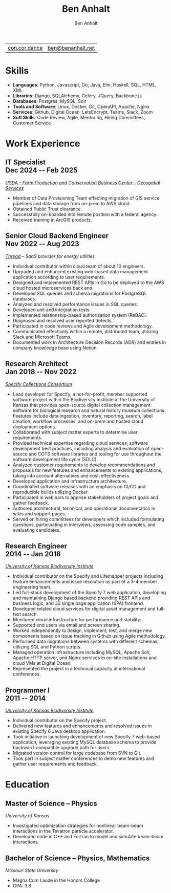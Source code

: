 #+TITLE: Ben Anhalt
#+AUTHOR: Ben Anhalt

#+OPTIONS: toc:nil num:nil date:nil ':t
#+MACRO: date @@latex: \hfill\normalfont{\small $1} @@ @@html: <div id=date>$1</div> @@ @@ascii: ($1) @@
#+MACRO: pagebreak @@latex: \clearpage @@

| [[https://con.cor.dance][con.cor.dance]] | [[mailto:ben@benanhalt.net][ben@benanhalt.net]] |

* Format                                                           :noexport:
** Latex
  Note: to manually fit content nicely to each page:
  - Add in a heading =** {{{pagebreak()}}}= (This will only effect pdf output)
  - Alter the value of \setlist{itemsep=??} (adjust spacing between bullet items)
  - Adjust the page margins (geometry package)

*** Page layout
    #+LATEX_CLASS_OPTIONS: [letterpaper,11pt]
    #+LATEX_HEADER: \usepackage[left=3cm, right=3cm, top=2.7cm, bottom=2.7cm]{geometry}
    #+LATEX_HEADER: \usepackage{parskip}
    #+LATEX_HEADER: \usepackage{microtype}
    #+LATEX_HEADER: \usepackage{enumitem}
    #+LATEX_HEADER: \setlist{itemsep=-3pt} % Vert space between items/bullets
    #+LATEX_HEADER: \setlist[itemize]{leftmargin=12pt}
    #+LATEX_HEADER: \renewcommand{\labelitemi}{$\bullet$}
    #+LATEX_HEADER: \usepackage{lastpage}
    #+LATEX_HEADER: \usepackage{fancyhdr}
    #+LATEX_HEADER: \pagestyle{fancy}
    #+LATEX_HEADER: \fancyhf{}
    #+LATEX_HEADER: \renewcommand{\headrulewidth}{0pt}
    #+LATEX_HEADER: \cfoot{Page \thepage\ of \pageref{LastPage}}
    #+LATEX_HEADER: \hypersetup{colorlinks=true,urlcolor=black,linkcolor=black}

*** Font
    #+LATEX_HEADER: \usepackage{lmodern}
    #+LATEX_HEADER: \usepackage{xcolor}
    #+LATEX_HEADER: \color[HTML]{333333}

*** Title format
    #+LATEX_HEADER: \usepackage{titling}
    #+LATEX_HEADER: \definecolor{myaccent}{HTML}{1C6AAF}
    #+LATEX_HEADER: \renewcommand{\maketitle}{{\centering {\color{myaccent}\huge\bfseries\theauthor}\par \vspace{4pt}}}

*** Heading format
    #+LATEX_HEADER: \usepackage{titlesec}
    #+LATEX_HEADER: \titleformat*{\section}{\sffamily\raggedright\footnotesize\bfseries\color{myaccent}\uppercase}
    #+LATEX_HEADER: \titleformat*{\subsection}{\raggedright\large\bfseries\color[HTML]{000000}}
    #+LATEX_HEADER: \titlespacing*{\section}{0pt}{20pt}{8pt}
    #+LATEX_HEADER: \titlespacing*{\subsection}{0pt}{20pt}{0pt}

** HTML
   #+HTML_HEAD: <link rel="stylesheet" type="text/css" href="stylesheet.css" />
   #+OPTIONS: html-postamble:nil

* Skills

  - *Languages*: Python, Javascript, Go, Java, Elm, Haskell, SQL, HTML, XML
  - *Libraries*: Django, SQLAlchemy, Celery, JQuery, Backbone.js
  - *Databases*: Postgres, MySQL, Solr
  - *Tools and Software*: Linux, Docker, Git, OpenAPI, Apache, Nginx
  - *Services*: Github, Digital Ocean, LetsEncrypt, Teams, Slack, Zoom
  - *Soft Skills*: Code Review, Agile, Mentoring, Hiring Committees, Customer
    Service

* Work Experience
** IT Specialist {{{date(Dec 2024 -- Feb 2025)}}}
   /[[https://www.fpacbc.usda.gov/geospatial-services][USDA -- Farm Production and Conservation Business Center -- Geospatial Services]]/
   
   - Member of Data Provisioning Team effecting migration of GIS service pipelines
     and data storage from on-prem to AWS cloud.
   - Obtained Public Trust clearance.
   - Successfully on-boarded into remote position with a federal agency.
   - Received training in ArcGIS products.
     
** Senior Cloud Backend Engineer {{{date(Nov 2022 -- Aug 2023)}}}
   /[[https://thread.one][Thread]] -- SaaS provider for energy utilities/

   - Individual contributor within cloud team of about 10 engineers.
   - Upgraded and enhanced existing web-based data management application according
     to user requirements.
   - Designed and implemented REST APIs in Go to be deployed to the AWS cloud hosted
     microservices back end.
   - Developed SQL queries and schema migrations for PostgreSQL databases.
   - Analyzed and resolved performance issues in SQL queries.
   - Developed unit and integration tests.
   - Implemented relationship-based authorization system (ReBAC).
   - Diagnosed and resolved user reported defects.
   - Participated in code reviews and Agile development methodology.
   - Communicated effectively within a remote, distributed team, utilizing Slack and
     Microsoft Teams.
   - Documented work in Architecture Decision Records (ADR) and entries in company
     knowledge base using Notion.

** Research Architect {{{date(Jan 2018 -- Nov 2022)}}}
   /[[https://specifysoftware.org][Specify Collections Consortium]]/

   - Lead developer for Specify, a not-for-profit, member supported software project
     within the Biodiversity Institute at the University of Kansas that provides
     open-source digital collection management software for biological research and
     natural history museum collections. Features include data ingestion, inventory,
     reporting, search, label creation, workflow processes, and on-prem and hosted
     cloud deployment options.
   - Collaborated with subject matter experts to determine user requirements.
   - Provided technical expertise regarding cloud services, software development
     best practices, including analysis and evaluation of open-source and COTS
     software libraries and tooling for use throughout the software development life
     cycle (SDLC).
   - Analyzed customer requirements to develop recommendations and proposals for new
     features and enhancements to existing applications, taking into account
     alternatives and cost-effectiveness.
   - Developed application and infrastructure architecture.
   - Coordinated software releases with an emphasis on CI/CD and reproducible builds
     utilizing Docker.
   - Participated in webinars to apprise stakeholders of project goals and gather
     feedback.
   - Authored architectural, technical, and operational documentation in wikis and
     support pages.
   - Served on hiring committees for developers which included formulating
     questions, participating in interviews, assessing code samples, and evaluating
     candidates.

** Research Engineer {{{date(2014 -- Jan 2018)}}}
   /[[https://biodiversity.ku.edu/][University of Kansas Biodiversity Institute]]/
   
   - Individual contributor on the Specify and Lifemapper projects including feature
     enhancements and issue resolution as part of a 3-4 member engineering team.
   - Led full-stack development of the Specify 7 web application, developing and
     maintaining Django based backend providing REST APIs and business logic, and JS
     single page application (SPA) frontend.
   - Developed related cloud services for digital asset management and full-text
     search.
   - Monitored cloud infrastructure for performance and stability.
   - Supported end users via email and screen sharing.
   - Worked independently to design, implement, test, and merge new components based
     on issue tracking in Github using Agile methodology.
   - Performed data migrations between systems with different schemas, utilizing SQL
     and Python scripts.
   - Managed operation infrastructure including MySQL, Apache Solr, Apache HTTP
     server, and Nginx services in on-site installations and cloud VMs at Digital
     Ocean.
   - Represented the project in a technical capacity at international conferences.

** Programmer I {{{date(2011 -- 2014)}}}
   /[[https://biodiversity.ku.edu/][University of Kansas Biodiversity Institute]]/
   
   - Individual contributor on the Specify project.
   - Delivered new features and enhancements and resolved issues in existing Specify
     6 Java desktop application.
   - Took initiative in launching development of new Specify 7 web-based
     application, leveraging existing MySQL database schema to provide
     backward-compatible upgrade path for users.
   - Migrated version control for large codebase from SVN to Git.
   - Took part in subject matter conferences to demo new features and gather user
     requirements and feedback.
     
* Education
** Master of Science -- Physics
   /University of Kansas/

   - Investigated optimization strategies for nonlinear beam-beam interactions in
     the Tevatron particle accelerator.
   - Developed code in C++ and Fortran to model and simulate beam-beam interactions.

** Bachelor of Science -- Physics, Mathematics
   /Missouri State University/

   - Magna Cum Laude in the Honors College
   - GPA: 3.8
